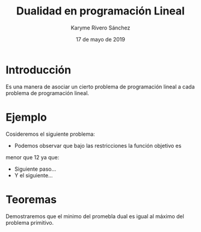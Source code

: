 #+title: Dualidad en programación Lineal 
#+author: Karyme Rivero Sánchez 
#+date: 17 de mayo de 2019

* Introducción 
  Es una manera de asociar un cierto problema de programación lineal a
  cada problema de programación lineal.

* Ejemplo
  Cosideremos el siguiente problema: 

   \begin{equation*}
   \begin{aligned}
   \text{Maximizar} \quad & 2x_{1}+3x_{2}\\
   \text{sujeto a} \quad &
     \begin{aligned}
      4x_{1}+8x_{2} &\leq 12\\
       2x_{1}+x_{2} &\leq 2\\
       3x_{1}+2x_{2} &\leq 4\\
       x_{1} &\geq  0\\
       x_{2} &\geq 0
     \end{aligned}
   \end{aligned}
   \end{equation*}

   - Podemos observar que bajo las restricciones la función objetivo es
   menor que 12 ya que:
   \begin{equation*}
   2x_{1}+3x_{2}\leg 4x_{1}+8x_{2}\leg 12
   \end{equation*}
   - Siguiente paso...
   - Y el siguiente...



* Teoremas 

  Demostraremos que el minimo del promebla dual es igual al máximo del
  problema primitivo.
